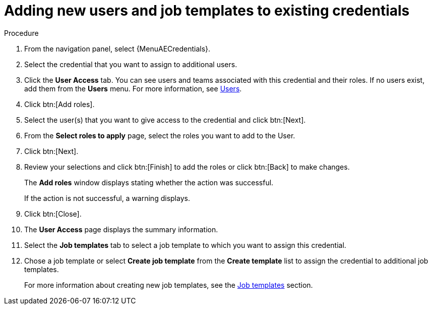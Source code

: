[id="controller-credential-add-users-job-templates"]

= Adding new users and job templates to existing credentials

.Procedure

. From the navigation panel, select {MenuAECredentials}.
. Select the credential that you want to assign to additional users.
. Click the *User Access* tab.
You can see users and teams associated with this credential and their roles.
If no users exist, add them from the *Users* menu.
For more information, see link:{BaseURL}/red_hat_ansible_automation_platform/{PlatformVers}/html/access_management_and_authentication/gw-managing-access#assembly-controller-users_gw-manage-rbac[Users].
. Click btn:[Add roles].
. Select the user(s) that you want to give access to the credential and click btn:[Next].
. From the *Select roles to apply* page, select the roles you want to add to the User.
. Click btn:[Next].
. Review your selections and click btn:[Finish] to add the roles or click btn:[Back] to make changes.
+
The *Add roles* window displays stating whether the action was successful.
+
If the action is not successful, a warning displays.
+ 
. Click btn:[Close]. 
. The *User Access* page displays the summary information.
. Select the *Job templates* tab to select a job template to which you want to assign this credential.
. Chose a job template or select *Create job template* from the *Create template* list to assign the credential to additional job templates.
+
For more information about creating new job templates, see the xref:controller-job-templates[Job templates] section.
